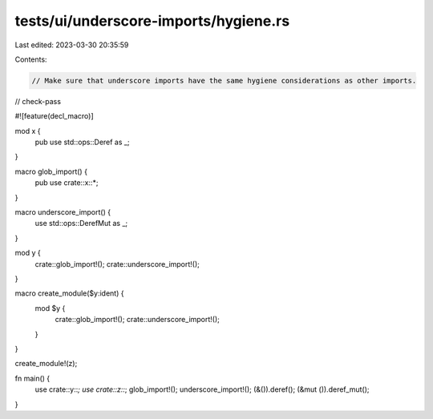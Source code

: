 tests/ui/underscore-imports/hygiene.rs
======================================

Last edited: 2023-03-30 20:35:59

Contents:

.. code-block:: rs

    // Make sure that underscore imports have the same hygiene considerations as other imports.

// check-pass

#![feature(decl_macro)]

mod x {
    pub use std::ops::Deref as _;
}

macro glob_import() {
    pub use crate::x::*;
}

macro underscore_import() {
    use std::ops::DerefMut as _;
}

mod y {
    crate::glob_import!();
    crate::underscore_import!();
}

macro create_module($y:ident) {
    mod $y {
        crate::glob_import!();
        crate::underscore_import!();
    }
}

create_module!(z);

fn main() {
    use crate::y::*;
    use crate::z::*;
    glob_import!();
    underscore_import!();
    (&()).deref();
    (&mut ()).deref_mut();
}


